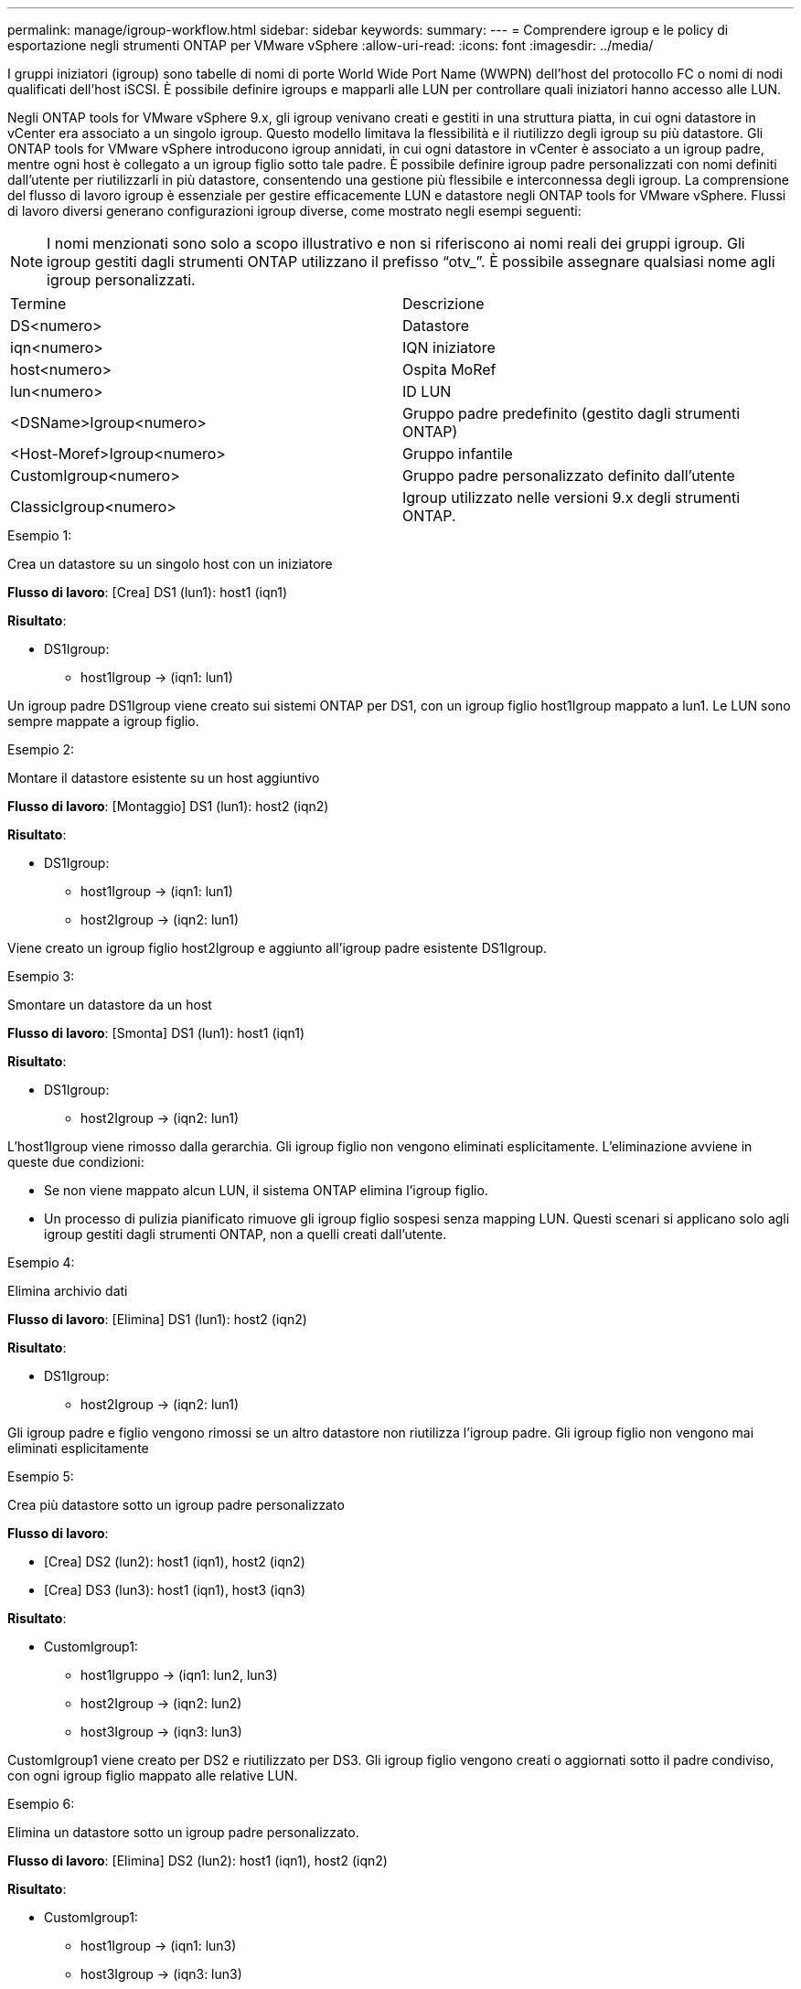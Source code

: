 ---
permalink: manage/igroup-workflow.html 
sidebar: sidebar 
keywords:  
summary:  
---
= Comprendere igroup e le policy di esportazione negli strumenti ONTAP per VMware vSphere
:allow-uri-read: 
:icons: font
:imagesdir: ../media/


[role="lead"]
I gruppi iniziatori (igroup) sono tabelle di nomi di porte World Wide Port Name (WWPN) dell'host del protocollo FC o nomi di nodi qualificati dell'host iSCSI. È possibile definire igroups e mapparli alle LUN per controllare quali iniziatori hanno accesso alle LUN.

Negli ONTAP tools for VMware vSphere 9.x, gli igroup venivano creati e gestiti in una struttura piatta, in cui ogni datastore in vCenter era associato a un singolo igroup.  Questo modello limitava la flessibilità e il riutilizzo degli igroup su più datastore.  Gli ONTAP tools for VMware vSphere introducono igroup annidati, in cui ogni datastore in vCenter è associato a un igroup padre, mentre ogni host è collegato a un igroup figlio sotto tale padre.  È possibile definire igroup padre personalizzati con nomi definiti dall'utente per riutilizzarli in più datastore, consentendo una gestione più flessibile e interconnessa degli igroup.  La comprensione del flusso di lavoro igroup è essenziale per gestire efficacemente LUN e datastore negli ONTAP tools for VMware vSphere.  Flussi di lavoro diversi generano configurazioni igroup diverse, come mostrato negli esempi seguenti:


NOTE: I nomi menzionati sono solo a scopo illustrativo e non si riferiscono ai nomi reali dei gruppi igroup.  Gli igroup gestiti dagli strumenti ONTAP utilizzano il prefisso “otv_”.  È possibile assegnare qualsiasi nome agli igroup personalizzati.

|===


| Termine | Descrizione 


| DS<numero> | Datastore 


| iqn<numero> | IQN iniziatore 


| host<numero> | Ospita MoRef 


| lun<numero> | ID LUN 


| <DSName>Igroup<numero> | Gruppo padre predefinito (gestito dagli strumenti ONTAP) 


| <Host-Moref>Igroup<numero> | Gruppo infantile 


| CustomIgroup<numero> | Gruppo padre personalizzato definito dall'utente 


| ClassicIgroup<numero> | Igroup utilizzato nelle versioni 9.x degli strumenti ONTAP. 
|===
.Esempio 1:
Crea un datastore su un singolo host con un iniziatore

*Flusso di lavoro*: [Crea] DS1 (lun1): host1 (iqn1)

*Risultato*:

* DS1Igroup:
+
** host1Igroup → (iqn1: lun1)




Un igroup padre DS1Igroup viene creato sui sistemi ONTAP per DS1, con un igroup figlio host1Igroup mappato a lun1. Le LUN sono sempre mappate a igroup figlio.

.Esempio 2:
Montare il datastore esistente su un host aggiuntivo

*Flusso di lavoro*: [Montaggio] DS1 (lun1): host2 (iqn2)

*Risultato*:

* DS1Igroup:
+
** host1Igroup → (iqn1: lun1)
** host2Igroup → (iqn2: lun1)




Viene creato un igroup figlio host2Igroup e aggiunto all'igroup padre esistente DS1Igroup.

.Esempio 3:
Smontare un datastore da un host

*Flusso di lavoro*: [Smonta] DS1 (lun1): host1 (iqn1)

*Risultato*:

* DS1Igroup:
+
** host2Igroup → (iqn2: lun1)




L'host1Igroup viene rimosso dalla gerarchia.  Gli igroup figlio non vengono eliminati esplicitamente.  L'eliminazione avviene in queste due condizioni:

* Se non viene mappato alcun LUN, il sistema ONTAP elimina l'igroup figlio.
* Un processo di pulizia pianificato rimuove gli igroup figlio sospesi senza mapping LUN. Questi scenari si applicano solo agli igroup gestiti dagli strumenti ONTAP, non a quelli creati dall'utente.


.Esempio 4:
Elimina archivio dati

*Flusso di lavoro*: [Elimina] DS1 (lun1): host2 (iqn2)

*Risultato*:

* DS1Igroup:
+
** host2Igroup → (iqn2: lun1)




Gli igroup padre e figlio vengono rimossi se un altro datastore non riutilizza l'igroup padre.  Gli igroup figlio non vengono mai eliminati esplicitamente

.Esempio 5:
Crea più datastore sotto un igroup padre personalizzato

*Flusso di lavoro*:

* [Crea] DS2 (lun2): host1 (iqn1), host2 (iqn2)
* [Crea] DS3 (lun3): host1 (iqn1), host3 (iqn3)


*Risultato*:

* CustomIgroup1:
+
** host1Igruppo → (iqn1: lun2, lun3)
** host2Igroup → (iqn2: lun2)
** host3Igroup → (iqn3: lun3)




CustomIgroup1 viene creato per DS2 e riutilizzato per DS3. Gli igroup figlio vengono creati o aggiornati sotto il padre condiviso, con ogni igroup figlio mappato alle relative LUN.

.Esempio 6:
Elimina un datastore sotto un igroup padre personalizzato.

*Flusso di lavoro*: [Elimina] DS2 (lun2): host1 (iqn1), host2 (iqn2)

*Risultato*:

* CustomIgroup1:
+
** host1Igroup → (iqn1: lun3)
** host3Igroup → (iqn3: lun3)


* Anche se CustomIgroup1 non viene riutilizzato, non viene eliminato.
* Se non viene mappato alcun LUN, il sistema ONTAP elimina host2Igroup.
* host1Igroup non viene eliminato perché è mappato a lun3 di DS3. Gli igroup personalizzati non vengono mai eliminati, indipendentemente dallo stato di riutilizzo.


.Esempio 7:
Espandi datastore vVols (Aggiungi volume)

*Flusso di lavoro*:

Prima dell'espansione:

[Espandi] DS4 (lun4): host4 (iqn4)

* DS4Igroup: host4Igroup → (iqn4: lun4)


Dopo l'espansione:

[Espandi] DS4 (lun4, lun5): host4 (iqn4)

* DS4Igroup: host4Igroup → (iqn4: lun4, lun5)


Viene creato un nuovo LUN e mappato all'igroup figlio esistente host4Igroup.

.Esempio 8:
Riduci datastore vVols (rimuovi volume)

*Flusso di lavoro*:

Prima del restringimento:

[Riduci] DS4 (lun4, lun5): host4 (iqn4)

* DS4Igroup: host4Igroup → (iqn4: lun4, lun5)


Dopo il restringimento:

[Riduci] DS4 (lun4): host4 (iqn4)

* DS4Igroup: host4Igroup → (iqn4: lun4)


La LUN specificata (lun5) non è mappata dall'igroup figlio. L'igroup rimane attivo finché ha almeno una LUN mappata.

.Esempio 9:
Migrazione dagli strumenti ONTAP 9 a 10 (normalizzazione igroup)

*Flusso di lavoro*

Gli strumenti ONTAP per le versioni VMware vSPhere 9.x non supportano gli igroup gerarchici.  Durante la migrazione alla versione 10.3 o successive, gli igroup devono essere normalizzati nella struttura gerarchica.

Prima della migrazione:

[Migrazione] DS6 (lun6, lun7): host6 (iqn6), host7 (iqn7) → ClassicIgroup1 (iqn6 e iqn7: lun6, lun7)

La logica degli strumenti ONTAP 9.x consente più iniziatori per igroup senza imporre la mappatura host uno a uno.

Dopo la migrazione:

[Migrazione] DS6 (lun6, lun7): host6 (iqn6), host7 (iqn7) → ClassicIgroup1: otv_ClassicIgroup1 (iqn6 e iqn7: lun6, lun7)

Durante la migrazione:

* Viene creato un nuovo igroup padre (ClassicIgroup1).
* L'igroup originale viene rinominato con il prefisso otv_ e diventa un igroup figlio.


Ciò garantisce il rispetto del modello gerarchico.

.Argomenti correlati
https://docs.netapp.com/us-en/ontap/san-admin/igroups-concept.html["A proposito di igroups"]



== Policy di esportazione

Le policy di esportazione controllano l'accesso ai datastore NFS negli strumenti ONTAP per VMware vSphere. Definiscono quali client possono accedere ai datastore e quali autorizzazioni dispongono. Le policy di esportazione vengono create e gestite nei sistemi ONTAP e possono essere associate ai datastore NFS per applicare il controllo degli accessi. Ogni policy di esportazione è composta da regole che specificano i client (indirizzi IP o subnet) a cui è consentito l'accesso e le autorizzazioni concesse (sola lettura o lettura-scrittura).

Quando si crea un datastore NFS negli strumenti ONTAP per VMware vSphere, è possibile selezionare una policy di esportazione esistente o crearne una nuova. La policy di esportazione viene quindi applicata al datastore, garantendo che solo i client autorizzati possano accedervi.

Quando si monta un datastore NFS su un nuovo host ESXi, gli strumenti ONTAP per VMware vSphere aggiungono l'indirizzo IP dell'host alla policy di esportazione esistente associata al datastore. Ciò consente al nuovo host di accedere al datastore senza dover creare una nuova policy di esportazione.

Quando si elimina o si smonta un datastore NFS da un host ESXi, gli strumenti ONTAP per VMware vSphere rimuovono l'indirizzo IP dell'host dalla policy di esportazione. Se nessun altro host utilizza quella policy di esportazione, questa verrà eliminata. Quando si elimina un datastore NFS, gli strumenti ONTAP per VMware vSphere rimuovono la policy di esportazione associata a tale datastore se non viene riutilizzata da altri datastore. Se la policy di esportazione viene riutilizzata, mantiene l'indirizzo IP dell'host e rimane invariata. Quando si eliminano i datastore, la policy di esportazione rimuove l'assegnazione dell'indirizzo IP dell'host e assegna una policy di esportazione predefinita, in modo che i sistemi ONTAP possano accedervi se necessario.

L'assegnazione della policy di esportazione varia a seconda che venga riutilizzata su datastore diversi. Quando si riutilizza la policy di esportazione, è possibile aggiungerla con il nuovo indirizzo IP host. Quando si elimina o si smonta un datastore che utilizza una policy di esportazione condivisa, la policy non verrà eliminata. Rimane invariata e l'indirizzo IP host non viene rimosso, poiché è condivisa con gli altri datastore. Il riutilizzo delle policy di esportazione è sconsigliato, poiché può causare problemi di accesso e latenza.

.Argomenti correlati
https://docs.netapp.com/us-en/ontap/nfs-config/create-export-policy-task.html["Creare una policy di esportazione"]
